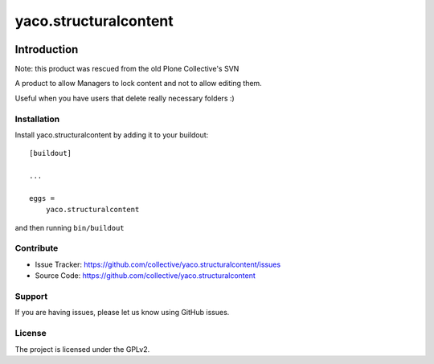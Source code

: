 ======================
yaco.structuralcontent
======================

.. image:: https://travis-ci.com/collective/yaco.structuralcontent.svg?branch=master
    :target: https://travis-ci.com/collective/yaco.structuralcontent

.. image:: https://coveralls.io/repos/github/collective/yaco.structuralcontent/badge.svg?branch=master
    :target: https://coveralls.io/github/collective/yaco.structuralcontent?branch=master



Introduction
============

Note: this product was rescued from the old Plone Collective's SVN

A product to allow Managers to lock content and not to allow editing them.

Useful when you have users that delete really necessary folders :)


Installation
------------

Install yaco.structuralcontent by adding it to your buildout::

    [buildout]

    ...

    eggs =
        yaco.structuralcontent


and then running ``bin/buildout``


Contribute
----------

- Issue Tracker: https://github.com/collective/yaco.structuralcontent/issues
- Source Code: https://github.com/collective/yaco.structuralcontent


Support
-------

If you are having issues, please let us know using GitHub issues.


License
-------

The project is licensed under the GPLv2.
